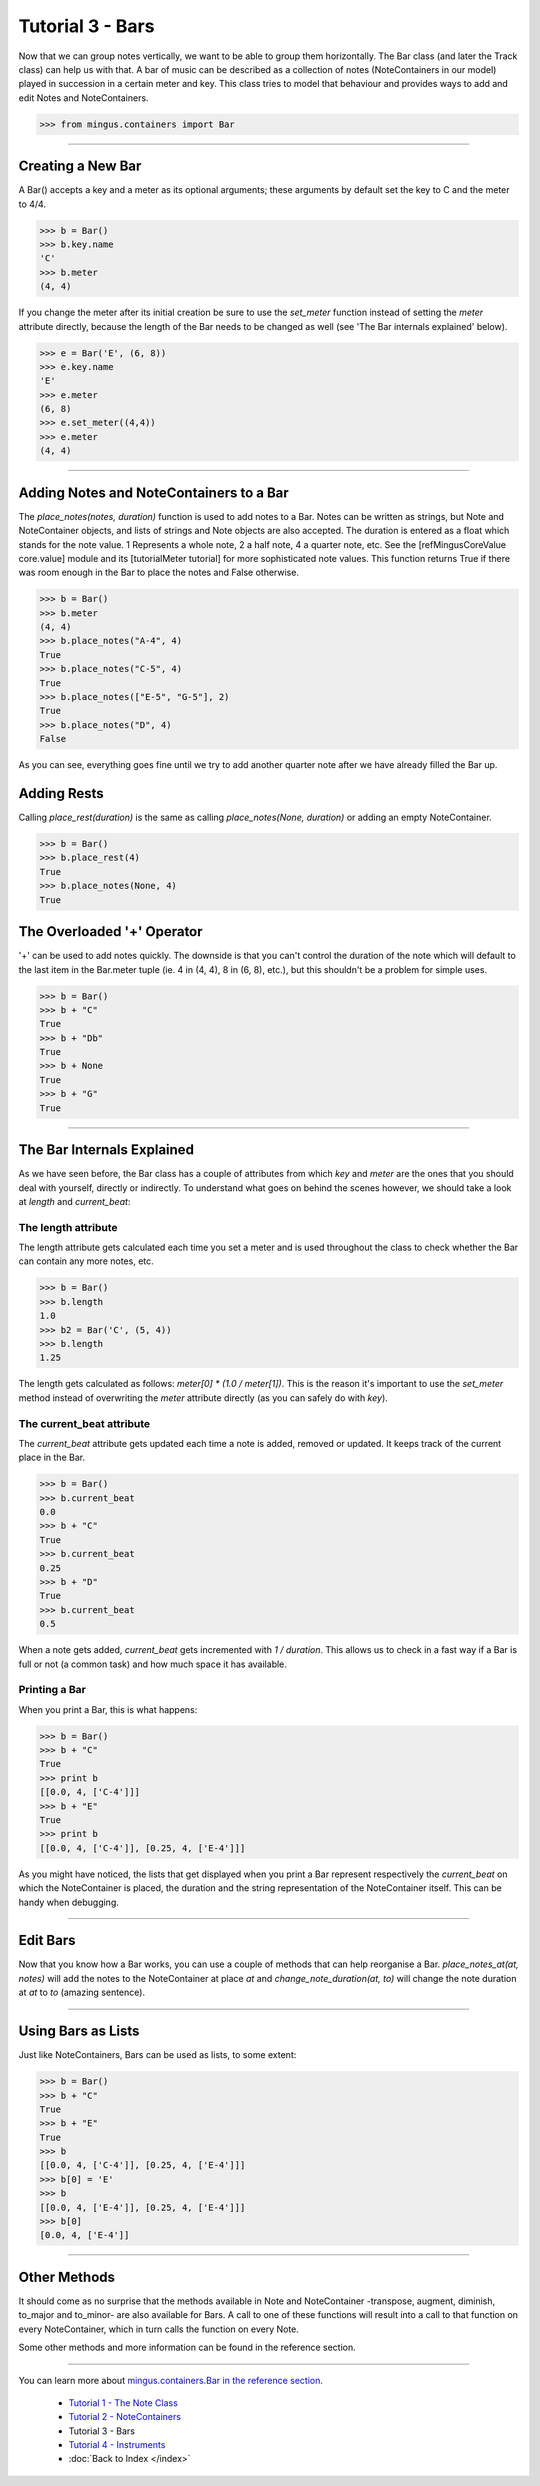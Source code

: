 ﻿Tutorial 3 - Bars
=================

Now that we can group notes vertically, we want to be able to group them horizontally. The Bar class (and later the Track class) can help us with that. A bar of music can be described as a collection of notes (NoteContainers in our model) played in succession in a certain meter and key. This class tries to model that behaviour and provides ways to add and edit Notes and NoteContainers.


>>> from mingus.containers import Bar




----


Creating a New Bar
------------------

A Bar() accepts a key and a meter as its optional arguments; these arguments by default set the key to C and the meter to 4/4.



>>> b = Bar()
>>> b.key.name
'C'
>>> b.meter
(4, 4)



If you change the meter after its initial creation be sure to use the `set_meter` function instead of setting the `meter` attribute directly, because the length of the Bar needs to be changed as well (see 'The Bar internals explained' below).



>>> e = Bar('E', (6, 8))
>>> e.key.name
'E'
>>> e.meter
(6, 8)
>>> e.set_meter((4,4))
>>> e.meter
(4, 4)





----


Adding Notes and NoteContainers to a Bar
-----------------------------------------

The `place_notes(notes, duration)` function is used to add notes to a Bar. Notes can be written as strings, but Note and NoteContainer objects, and lists of strings and Note objects are also accepted. The duration is entered as a float which stands for the note value. 1 Represents a whole note, 2 a half note, 4 a quarter note, etc. See the [refMingusCoreValue core.value] module and its [tutorialMeter tutorial] for more sophisticated note values. This function returns True if there was room enough in the Bar to place the notes and False otherwise.



>>> b = Bar()
>>> b.meter
(4, 4)
>>> b.place_notes("A-4", 4)
True
>>> b.place_notes("C-5", 4)
True
>>> b.place_notes(["E-5", "G-5"], 2)
True
>>> b.place_notes("D", 4)
False



As you can see, everything goes fine until we try to add another quarter note after we have already filled the Bar up.


Adding Rests
------------

Calling `place_rest(duration)` is the same as calling `place_notes(None, duration)` or adding an empty NoteContainer.



>>> b = Bar()
>>> b.place_rest(4)
True
>>> b.place_notes(None, 4)
True



The Overloaded '+' Operator
---------------------------

'+' can be used to add notes quickly. The downside is that you can't control the duration of the note which will default to the last item in the Bar.meter tuple (ie. 4 in (4, 4), 8 in (6, 8), etc.), but this shouldn't be a problem for simple uses. 



>>> b = Bar()
>>> b + "C"
True
>>> b + "Db"
True
>>> b + None
True
>>> b + "G"
True






----


The Bar Internals Explained
---------------------------

As we have seen before, the Bar class has a couple of attributes from which `key` and `meter` are the ones that you should deal with yourself, directly or indirectly. To understand what goes on behind the scenes however, we should take a look at `length` and `current_beat`:

The length attribute
^^^^^^^^^^^^^^^^^^^^

The length attribute gets calculated each time you set a meter and is used throughout the class to check whether the Bar can contain any more notes, etc.



>>> b = Bar()
>>> b.length
1.0
>>> b2 = Bar('C', (5, 4))
>>> b.length
1.25



The length gets calculated as follows: `meter[0] * (1.0 / meter[1])`. This is the reason it's important to use the `set_meter` method instead of overwriting the `meter` attribute directly (as you can safely do with `key`).

The current_beat attribute
^^^^^^^^^^^^^^^^^^^^^^^^^^

The `current_beat` attribute gets updated each time a note is added, removed or updated. It keeps track of the current place in the Bar.



>>> b = Bar()
>>> b.current_beat
0.0
>>> b + "C"
True
>>> b.current_beat
0.25
>>> b + "D"
True
>>> b.current_beat
0.5



When a note gets added, `current_beat` gets incremented with `1 / duration`. This allows us to check in a fast way if a Bar is full or not (a common task) and how much space it has available.


Printing a Bar
^^^^^^^^^^^^^^

When you print a Bar, this is what happens:



>>> b = Bar()
>>> b + "C"
True
>>> print b
[[0.0, 4, ['C-4']]]
>>> b + "E"
True
>>> print b
[[0.0, 4, ['C-4']], [0.25, 4, ['E-4']]]



As you might have noticed, the lists that get displayed when you print a Bar represent respectively the `current_beat` on which the NoteContainer is placed, the duration and the string representation of the NoteContainer itself. This can be handy when debugging.


----


Edit Bars
---------

Now that you know how a Bar works, you can use a couple of methods that can help reorganise a Bar. `place_notes_at(at, notes)` will add the notes to the NoteContainer at place `at` and  `change_note_duration(at, to)` will change the note duration at `at` to `to` (amazing sentence). 


----


Using Bars as Lists
-------------------

Just like NoteContainers, Bars can be used as lists, to some extent:



>>> b = Bar()
>>> b + "C"
True
>>> b + "E"
True
>>> b
[[0.0, 4, ['C-4']], [0.25, 4, ['E-4']]]
>>> b[0] = 'E'
>>> b
[[0.0, 4, ['E-4']], [0.25, 4, ['E-4']]]
>>> b[0]
[0.0, 4, ['E-4']]




----


Other Methods
-------------

It should come as no surprise that the methods available in Note and NoteContainer -transpose, augment, diminish, to_major and to_minor- are also available for Bars. A call to one of these functions will result into a call to that function on every NoteContainer, which in turn calls the function on every Note. 

Some other methods and more information can be found in the reference section.


----


You can learn more about `mingus.containers.Bar in the reference section <refMingusContainersBar>`_.

  * `Tutorial 1 - The Note Class <tutorialNoteModule>`_
  * `Tutorial 2 - NoteContainers <tutorialNoteContainerModule>`_
  * Tutorial 3 - Bars
  * `Tutorial 4 - Instruments <tutorialInstrumentModule>`_
  * :doc:`Back to Index </index>`

